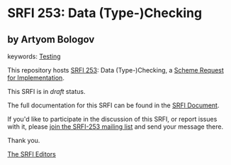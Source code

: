 
# SPDX-FileCopyrightText: 2024 Arthur A. Gleckler
# SPDX-License-Identifier: MIT
* SRFI 253: Data (Type-)Checking

** by Artyom Bologov



keywords: [[https://srfi.schemers.org/?keywords=testing][Testing]]

This repository hosts [[https://srfi.schemers.org/srfi-253/][SRFI 253]]: Data (Type-)Checking, a [[https://srfi.schemers.org/][Scheme Request for Implementation]].

This SRFI is in /draft/ status.

The full documentation for this SRFI can be found in the [[https://srfi.schemers.org/srfi-253/srfi-253.html][SRFI Document]].

If you'd like to participate in the discussion of this SRFI, or report issues with it, please [[https://srfi.schemers.org/srfi-253/][join the SRFI-253 mailing list]] and send your message there.

Thank you.

[[mailto:srfi-editors@srfi.schemers.org][The SRFI Editors]]
